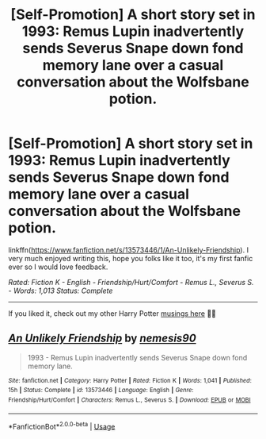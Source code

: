 #+TITLE: [Self-Promotion] A short story set in 1993: Remus Lupin inadvertently sends Severus Snape down fond memory lane over a casual conversation about the Wolfsbane potion.

* [Self-Promotion] A short story set in 1993: Remus Lupin inadvertently sends Severus Snape down fond memory lane over a casual conversation about the Wolfsbane potion.
:PROPERTIES:
:Author: iliketoworkhard
:Score: 10
:DateUnix: 1588610612.0
:DateShort: 2020-May-04
:FlairText: Self-Promotion
:END:
linkffn([[https://www.fanfiction.net/s/13573446/1/An-Unlikely-Friendship]]). I very much enjoyed writing this, hope you folks like it too, it's my first fanfic ever so I would love feedback.

/Rated: Fiction K - English - Friendship/Hurt/Comfort - Remus L., Severus S. - Words: 1,013 Status: Complete/

--------------

If you liked it, check out my other Harry Potter [[https://medium.com/@mugglecontemplations][musings here]] 🧙‍♂️


** [[https://www.fanfiction.net/s/13573446/1/][*/An Unlikely Friendship/*]] by [[https://www.fanfiction.net/u/10032485/nemesis90][/nemesis90/]]

#+begin_quote
  1993 - Remus Lupin inadvertently sends Severus Snape down fond memory lane.
#+end_quote

^{/Site/:} ^{fanfiction.net} ^{*|*} ^{/Category/:} ^{Harry} ^{Potter} ^{*|*} ^{/Rated/:} ^{Fiction} ^{K} ^{*|*} ^{/Words/:} ^{1,041} ^{*|*} ^{/Published/:} ^{15h} ^{*|*} ^{/Status/:} ^{Complete} ^{*|*} ^{/id/:} ^{13573446} ^{*|*} ^{/Language/:} ^{English} ^{*|*} ^{/Genre/:} ^{Friendship/Hurt/Comfort} ^{*|*} ^{/Characters/:} ^{Remus} ^{L.,} ^{Severus} ^{S.} ^{*|*} ^{/Download/:} ^{[[http://www.ff2ebook.com/old/ffn-bot/index.php?id=13573446&source=ff&filetype=epub][EPUB]]} ^{or} ^{[[http://www.ff2ebook.com/old/ffn-bot/index.php?id=13573446&source=ff&filetype=mobi][MOBI]]}

--------------

*FanfictionBot*^{2.0.0-beta} | [[https://github.com/tusing/reddit-ffn-bot/wiki/Usage][Usage]]
:PROPERTIES:
:Author: FanfictionBot
:Score: 3
:DateUnix: 1588610621.0
:DateShort: 2020-May-04
:END:
